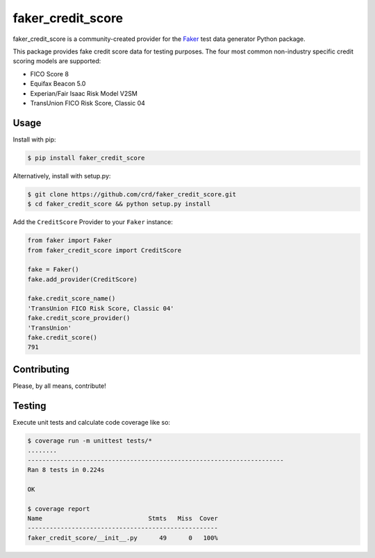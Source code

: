 faker_credit_score
==================

|pypi| |unix_build| |coverage| |license| |black|

faker_credit_score is a community-created provider for the `Faker`_ test data
generator Python package.

This package provides fake credit score data for testing purposes. The four
most common non-industry specific credit scoring models are supported:

* FICO Score 8
* Equifax Beacon 5.0
* Experian/Fair Isaac Risk Model V2SM
* TransUnion FICO Risk Score, Classic 04

Usage
-----

Install with pip:

.. code:: bash

    $ pip install faker_credit_score

Alternatively, install with setup.py:

.. code:: bash

    $ git clone https://github.com/crd/faker_credit_score.git
    $ cd faker_credit_score && python setup.py install

Add the ``CreditScore`` Provider to your ``Faker`` instance:

.. code:: python

    from faker import Faker
    from faker_credit_score import CreditScore

    fake = Faker()
    fake.add_provider(CreditScore)

    fake.credit_score_name()
    'TransUnion FICO Risk Score, Classic 04'
    fake.credit_score_provider()
    'TransUnion'
    fake.credit_score()
    791

Contributing
------------

Please, by all means, contribute! 

Testing
-------

Execute unit tests and calculate code coverage like so:

.. code:: bash

    $ coverage run -m unittest tests/*
    ........
    ----------------------------------------------------------------------
    Ran 8 tests in 0.224s

    OK

    $ coverage report
    Name                             Stmts   Miss  Cover
    ----------------------------------------------------
    faker_credit_score/__init__.py      49      0   100%


.. |pypi| image:: https://img.shields.io/pypi/v/faker_credit_score.svg?style=flat-square&label=version
    :target: https://pypi.python.org/pypi/faker_credit_score
    :alt: Latest version released on PyPi

.. |unix_build| image:: https://img.shields.io/travis/crd/faker_credit_score/develop.svg?style=flat-square&label=unix%20build
    :target: http://travis-ci.org/crd/faker_credit_score
    :alt: Build status of the develop branch on Mac/Linux

.. |coverage| image:: https://img.shields.io/coveralls/crd/faker_credit_score/develop.svg?style=flat-square
    :target: https://coveralls.io/r/crd/faker_credit_score?branch=develop
    :alt: Test coverage

.. |license| image:: https://img.shields.io/badge/License-BSD%203--Clause-blue.svg?style=flat-square
    :target: https://github.com/crd/faker_credit_score/blob/master/LICENSE
    :alt: BSD 3-Clause License

.. |black| image:: https://img.shields.io/badge/code%20style-black-000000.svg?style=flat-square
    :target: https://github.com/ambv/black
    :alt: Black code formatter

.. _Faker: https://github.com/joke2k/faker
